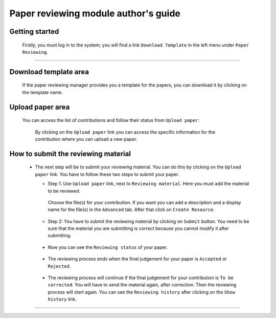 ==================================================
Paper reviewing module author's guide
==================================================

Getting started
---------------

 Firstly, you must log in to the system; you will find a link ``Download Template`` in the left 
 menu under ``Paper Reviewing``.

        |image10|

-----------------

Download template area
----------------------

 If the paper reviewing manager provides you a template for the papers, you can download it by clicking on 
 the template name.

        |image11|
 

Upload paper area
-----------------        
  
 You can access the list of contributions and follow their status from ``Upload paper``: 
        
       |image2|
   
   By clicking on the ``Upload paper`` link you can access the specific information for the contribution
   where you can upload a new paper.
        
How to submit the reviewing material 
------------------------------------
 
 * The next step will be to submit your reviewing material. You can do this by clicking on the ``Upload paper`` link. 
   You have to follow these two steps to submit your paper. 
  
   * Step 1: Use ``Upload paper`` link, next to ``Reviewing material``. Here you must add the material to be 
     reviewed.
        
       |image3|
        
     Choose the file(s) for your contribution. If you want you can add a description and a display name for the file(s) in 
     the ``Advanced`` tab. After that click on ``Create Resource``.
 
       |image4|

       |image9|

   * Step 2: You have to submit the reviewing material by clicking on ``Submit`` button. You need to be sure that 
     the material you are submitting is correct because you cannot modify it after submitting.

       |image5|
   
  * Now you can see the ``Reviewing status`` of your paper.
    
       |image6|
      
  * The reviewing process ends when the final judgement for your paper is ``Accepted`` or ``Rejected``.
  
     |image7|
     
  * The reviewing process will continue if the final judgement for your contribution is ``To be corrected``.    
    You will have to send the material again, after correction. Then the reviewing process will start again.
    You can see the ``Reviewing history`` after clicking on the ``Show history`` link.
    
     |image8|
 
------------------------

.. |image1| image:: PaperReviewingAuthorsPics/author1.png
.. |image2| image:: PaperReviewingAuthorsPics/author2.png
.. |image3| image:: PaperReviewingAuthorsPics/author3.png
.. |image4| image:: PaperReviewingAuthorsPics/author4.png
.. |image5| image:: PaperReviewingAuthorsPics/author5.png
.. |image6| image:: PaperReviewingAuthorsPics/author6.png
.. |image7| image:: PaperReviewingAuthorsPics/author7.png
.. |image8| image:: PaperReviewingAuthorsPics/author8.png
.. |image9| image:: PaperReviewingAuthorsPics/author9.png
.. |image10| image:: PaperReviewingAuthorsPics/author10.png
.. |image11| image:: PaperReviewingAuthorsPics/author11.png

